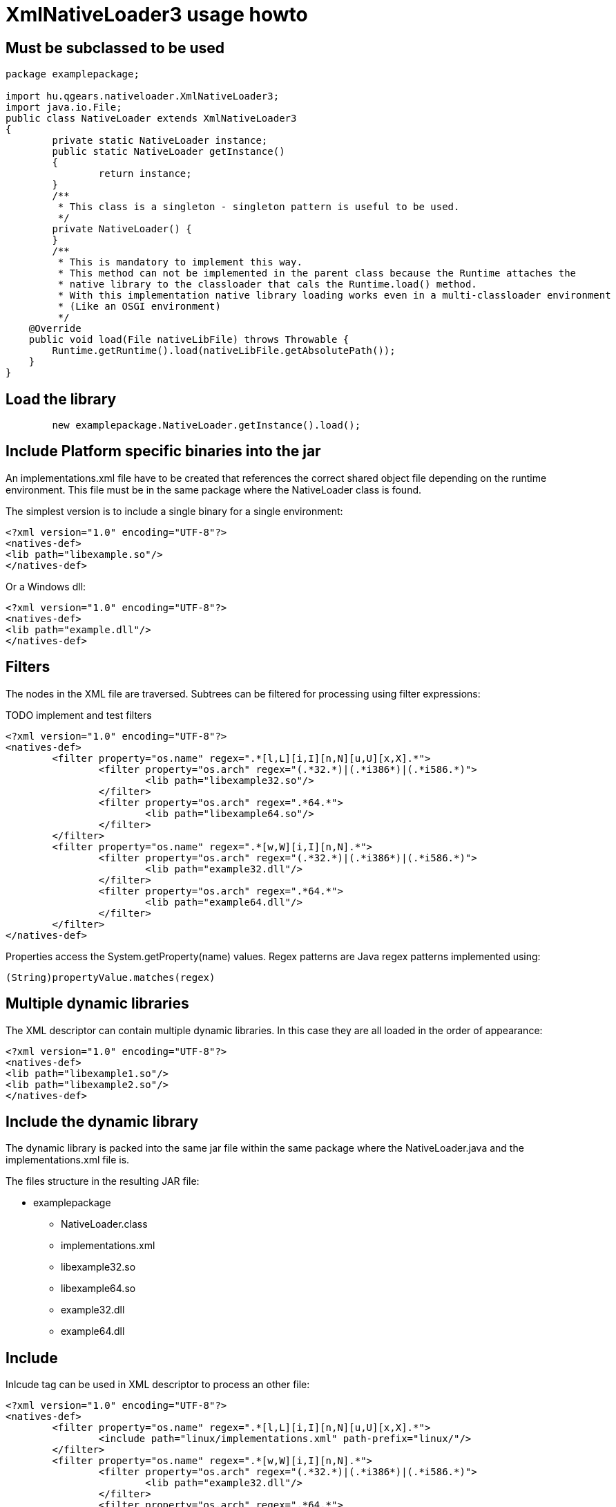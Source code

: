 = XmlNativeLoader3 usage howto

== Must be subclassed to be used


----
package examplepackage;

import hu.qgears.nativeloader.XmlNativeLoader3;
import java.io.File;
public class NativeLoader extends XmlNativeLoader3
{
	private static NativeLoader instance;
	public static NativeLoader getInstance()
	{
		return instance;
	}
	/**
	 * This class is a singleton - singleton pattern is useful to be used.
	 */
	private NativeLoader() {
	}
	/**
	 * This is mandatory to implement this way.
	 * This method can not be implemented in the parent class because the Runtime attaches the
	 * native library to the classloader that cals the Runtime.load() method.
	 * With this implementation native library loading works even in a multi-classloader environment
	 * (Like an OSGI environment) 
	 */
    @Override
    public void load(File nativeLibFile) throws Throwable {
        Runtime.getRuntime().load(nativeLibFile.getAbsolutePath());
    }
}
----

== Load the library

----
	new examplepackage.NativeLoader.getInstance().load();
----

== Include Platform specific binaries into the jar

An implementations.xml file have to be created that references the correct shared object file depending on the runtime environment. This file must be in the same package where the NativeLoader class is found.

The simplest version is to include a single binary for a single environment:

----
<?xml version="1.0" encoding="UTF-8"?>
<natives-def>
<lib path="libexample.so"/>
</natives-def>
----

Or a Windows dll:

----
<?xml version="1.0" encoding="UTF-8"?>
<natives-def>
<lib path="example.dll"/>
</natives-def>
----

== Filters

The nodes in the XML file are traversed. Subtrees can be filtered for processing using filter expressions:

TODO implement and test filters

----
<?xml version="1.0" encoding="UTF-8"?>
<natives-def>
	<filter property="os.name" regex=".*[l,L][i,I][n,N][u,U][x,X].*">
		<filter property="os.arch" regex="(.*32.*)|(.*i386*)|(.*i586.*)">
			<lib path="libexample32.so"/>
		</filter>
		<filter property="os.arch" regex=".*64.*">
			<lib path="libexample64.so"/>
		</filter>
	</filter>
	<filter property="os.name" regex=".*[w,W][i,I][n,N].*">
		<filter property="os.arch" regex="(.*32.*)|(.*i386*)|(.*i586.*)">
			<lib path="example32.dll"/>
		</filter>
		<filter property="os.arch" regex=".*64.*">
			<lib path="example64.dll"/>
		</filter>
	</filter>
</natives-def>
----

Properties access the System.getProperty(name) values. Regex patterns are Java regex patterns implemented using: 

----
(String)propertyValue.matches(regex)
----

== Multiple dynamic libraries

The XML descriptor can contain multiple dynamic libraries. In this case they are all loaded in the order of appearance:

----
<?xml version="1.0" encoding="UTF-8"?>
<natives-def>
<lib path="libexample1.so"/>
<lib path="libexample2.so"/>
</natives-def>
----


== Include the dynamic library

The dynamic library is packed into the same jar file within the same package where the NativeLoader.java and the implementations.xml file is.

The files structure in the resulting JAR file:

 * examplepackage
 ** NativeLoader.class
 ** implementations.xml
 ** libexample32.so
 ** libexample64.so
 ** example32.dll
 ** example64.dll

== Include

Inlcude tag can be used in XML descriptor to process an other file:

----
<?xml version="1.0" encoding="UTF-8"?>
<natives-def>
	<filter property="os.name" regex=".*[l,L][i,I][n,N][u,U][x,X].*">
		<include path="linux/implementations.xml" path-prefix="linux/"/>
	</filter>
	<filter property="os.name" regex=".*[w,W][i,I][n,N].*">
		<filter property="os.arch" regex="(.*32.*)|(.*i386*)|(.*i586.*)">
			<lib path="example32.dll"/>
		</filter>
		<filter property="os.arch" regex=".*64.*">
			<lib path="example64.dll"/>
		</filter>
	</filter>
</natives-def>
----

Includes are processed under matching filters. path is the relative path of the included XML. path-prefix is added to all dynamic library paths found within the included XML.

The include feature can be useful when multiple target platforms must be supported by the program. The number of files in a single folder and the complexity of single XML files stays manageable.

=== Included file syntax

Similar to the host file:

----
<?xml version="1.0" encoding="UTF-8"?>
<natives-def>
	<filter property="os.arch" regex="(.*32.*)|(.*i386*)|(.*i586.*)">
		<lib path="libexample32.so"/>
	</filter>
	<filter property="os.arch" regex=".*64.*">
		<lib path="libexample64.so"/>
	</filter>
</natives-def>
----

=== Folder structure in case of include

 * examplepackage
 ** NativeLoader.class
 ** implementations.xml
 ** example32.dll
 ** example64.dll
 ** linux/
 *** implementations.xml
 *** libexample32.so
 *** libexample64.so

 